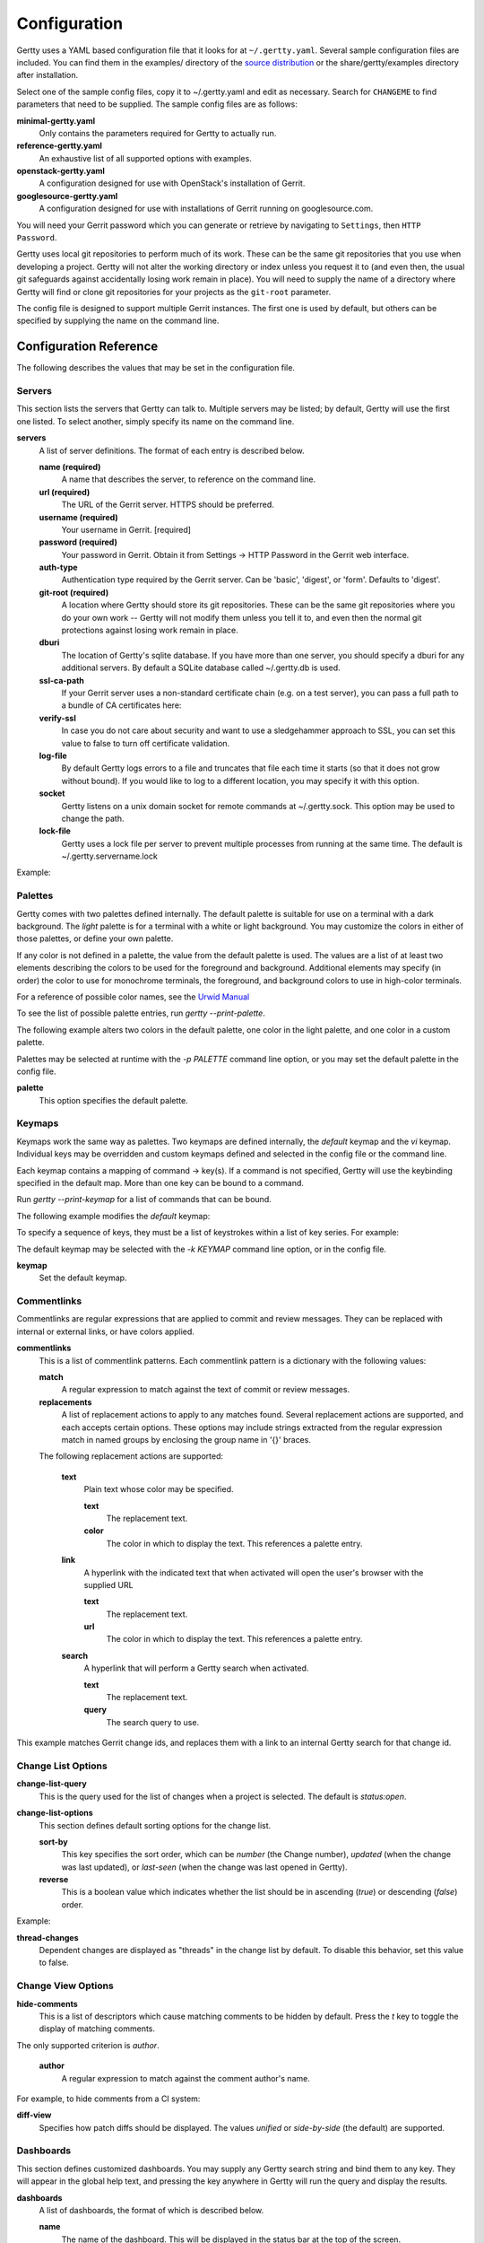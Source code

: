 Configuration
-------------

Gertty uses a YAML based configuration file that it looks for at
``~/.gertty.yaml``.  Several sample configuration files are included.
You can find them in the examples/ directory of the
`source distribution <https://git.openstack.org/cgit/openstack/gertty/tree/examples>`_
or the share/gertty/examples directory after installation.

Select one of the sample config files, copy it to ~/.gertty.yaml and
edit as necessary.  Search for ``CHANGEME`` to find parameters that
need to be supplied.  The sample config files are as follows:

**minimal-gertty.yaml**
  Only contains the parameters required for Gertty to actually run.

**reference-gertty.yaml**
  An exhaustive list of all supported options with examples.

**openstack-gertty.yaml**
  A configuration designed for use with OpenStack's installation of
  Gerrit.

**googlesource-gertty.yaml**
  A configuration designed for use with installations of Gerrit
  running on googlesource.com.

You will need your Gerrit password which you can generate or retrieve
by navigating to ``Settings``, then ``HTTP Password``.

Gertty uses local git repositories to perform much of its work.  These
can be the same git repositories that you use when developing a
project.  Gertty will not alter the working directory or index unless
you request it to (and even then, the usual git safeguards against
accidentally losing work remain in place).  You will need to supply
the name of a directory where Gertty will find or clone git
repositories for your projects as the ``git-root`` parameter.

The config file is designed to support multiple Gerrit instances.  The
first one is used by default, but others can be specified by supplying
the name on the command line.

Configuration Reference
~~~~~~~~~~~~~~~~~~~~~~~

The following describes the values that may be set in the
configuration file.

Servers
+++++++

This section lists the servers that Gertty can talk to.  Multiple
servers may be listed; by default, Gertty will use the first one
listed.  To select another, simply specify its name on the command
line.

**servers**
  A list of server definitions.  The format of each entry is described
  below.

  **name (required)**
    A name that describes the server, to reference on the command
    line.

  **url (required)**
    The URL of the Gerrit server.  HTTPS should be preferred.

  **username (required)**
    Your username in Gerrit. [required]

  **password (required)**
    Your password in Gerrit.  Obtain it from Settings -> HTTP Password
    in the Gerrit web interface.

  **auth-type**
    Authentication type required by the Gerrit server. Can be 'basic',
    'digest', or 'form'. Defaults to 'digest'.

  **git-root (required)**
    A location where Gertty should store its git repositories.  These
    can be the same git repositories where you do your own work --
    Gertty will not modify them unless you tell it to, and even then
    the normal git protections against losing work remain in place.

  **dburi**
    The location of Gertty's sqlite database.  If you have more than
    one server, you should specify a dburi for any additional servers.
    By default a SQLite database called ~/.gertty.db is used.

  **ssl-ca-path**
    If your Gerrit server uses a non-standard certificate chain
    (e.g. on a test server), you can pass a full path to a bundle of
    CA certificates here:

  **verify-ssl**
    In case you do not care about security and want to use a
    sledgehammer approach to SSL, you can set this value to false to
    turn off certificate validation.

  **log-file**
    By default Gertty logs errors to a file and truncates that file
    each time it starts (so that it does not grow without bound).  If
    you would like to log to a different location, you may specify it
    with this option.

  **socket**
    Gertty listens on a unix domain socket for remote commands at
    ~/.gertty.sock.  This option may be used to change the path.

  **lock-file**
    Gertty uses a lock file per server to prevent multiple processes
    from running at the same time. The default is ~/.gertty.servername.lock

Example:

.. code-block: yaml
   servers:
     - name: CHANGEME
       url: https://CHANGEME.example.org/
       username: CHANGEME
       password: CHANGEME
       git-root: ~/git/

Palettes
++++++++

Gertty comes with two palettes defined internally.  The default
palette is suitable for use on a terminal with a dark background.  The
`light` palette is for a terminal with a white or light background.
You may customize the colors in either of those palettes, or define
your own palette.

If any color is not defined in a palette, the value from the default
palette is used.  The values are a list of at least two elements
describing the colors to be used for the foreground and background.
Additional elements may specify (in order) the color to use for
monochrome terminals, the foreground, and background colors to use in
high-color terminals.

For a reference of possible color names, see the `Urwid Manual
<http://urwid.org/manual/displayattributes.html#foreground-and-background-settings>`_

To see the list of possible palette entries, run `gertty --print-palette`.

The following example alters two colors in the default palette, one
color in the light palette, and one color in a custom palette.

.. code-block: yaml
   palettes:
     - name: default
       added-line: ['dark green', '']
       added-word: ['light green', '']
     - name: light
       filename: ['dark cyan', '']
     - name: custom
       filename: ['light yellow', '']

Palettes may be selected at runtime with the `-p PALETTE` command
line option, or you may set the default palette in the config file.

**palette**
  This option specifies the default palette.

Keymaps
+++++++

Keymaps work the same way as palettes.  Two keymaps are defined
internally, the `default` keymap and the `vi` keymap.  Individual keys
may be overridden and custom keymaps defined and selected in the
config file or the command line.

Each keymap contains a mapping of command -> key(s).  If a command is
not specified, Gertty will use the keybinding specified in the default
map.  More than one key can be bound to a command.

Run `gertty --print-keymap` for a list of commands that can be bound.

The following example modifies the `default` keymap:

.. code-block: yaml
   keymaps:
     - name: default
       diff: 'd'
     - name: custom
       review: ['r', 'R']
     - name: osx #OS X blocks ctrl+o
       change-search: 'ctrl s'


To specify a sequence of keys, they must be a list of keystrokes
within a list of key series.  For example:

.. code-block: yaml
   keymaps:
     - name: vi
       quit: [[':', 'q']]

The default keymap may be selected with the `-k KEYMAP` command line
option, or in the config file.

**keymap**
  Set the default keymap.

Commentlinks
++++++++++++

Commentlinks are regular expressions that are applied to commit and
review messages.  They can be replaced with internal or external
links, or have colors applied.

**commentlinks**
  This is a list of commentlink patterns.  Each commentlink pattern is
  a dictionary with the following values:

  **match**
    A regular expression to match against the text of commit or review
    messages.

  **replacements**
    A list of replacement actions to apply to any matches found.
    Several replacement actions are supported, and each accepts
    certain options.  These options may include strings extracted from
    the regular expression match in named groups by enclosing the
    group name in '{}' braces.

  The following replacement actions are supported:

    **text**
      Plain text whose color may be specified.

      **text**
        The replacement text.

      **color**
        The color in which to display the text.  This references a
        palette entry.

    **link**
      A hyperlink with the indicated text that when activated will
      open the user's browser with the supplied URL

      **text**
        The replacement text.

      **url**
        The color in which to display the text.  This references a
        palette entry.

    **search**
      A hyperlink that will perform a Gertty search when activated.

      **text**
        The replacement text.

      **query**
        The search query to use.

This example matches Gerrit change ids, and replaces them with a link
to an internal Gertty search for that change id.

.. code-block: yaml
   commentlinks:
     - match: "(?P<id>I[0-9a-fA-F]{40})"
       replacements:
         - search:
             text: "{id}"
             query: "change:{id}"

Change List Options
+++++++++++++++++++

**change-list-query**
  This is the query used for the list of changes when a project is
  selected.  The default is `status:open`.

**change-list-options**
  This section defines default sorting options for the change list.

  **sort-by**
    This key specifies the sort order, which can be `number` (the
    Change number), `updated` (when the change was last updated), or
    `last-seen` (when the change was last opened in Gertty).

  **reverse**
    This is a boolean value which indicates whether the list should be
    in ascending (`true`) or descending (`false`) order.

Example:

.. code-block: yaml
   change-list-options:
     sort-by: 'number'
     reverse: false

**thread-changes**
  Dependent changes are displayed as "threads" in the change list by
  default.  To disable this behavior, set this value to false.

Change View Options
+++++++++++++++++++

**hide-comments**
  This is a list of descriptors which cause matching comments to be
  hidden by default.  Press the `t` key to toggle the display of
  matching comments.

The only supported criterion is `author`.

  **author**
    A regular expression to match against the comment author's name.

For example, to hide comments from a CI system:

.. code-block: yaml

   hide-comments:
     - author: "^(.*CI|Jenkins)$"

**diff-view**
  Specifies how patch diffs should be displayed.  The values `unified`
  or `side-by-side` (the default) are supported.


Dashboards
++++++++++

This section defines customized dashboards.  You may supply any
Gertty search string and bind them to any key.  They will appear in
the global help text, and pressing the key anywhere in Gertty will
run the query and display the results.

**dashboards**
  A list of dashboards, the format of which is described below.

  **name**
    The name of the dashboard.  This will be displayed in the status
    bar at the top of the screen.

  **query**
    The search query to perform to gather changes to be listed in the
    dashboard.

  **key**
    The key to which the dashboard should be bound.

Example:

.. code-block: yaml

   dashboards:
     - name: "My changes"
       query: "owner:self status:open"
       key: "f2"

Reviewkeys
++++++++++

Reviewkeys are hotkeys that perform immediate reviews within the
change screen.  Any pending comments or review messages will be
attached to the review; otherwise an empty review message will be
left.  The approvals list is exhaustive, so if you specify an empty
list, Gertty will submit a review that clears any previous approvals.
Reviewkeys appear in the help text for the change screen.

**reviewkeys**
  A list of reviewkey definitions, the format of which is described
  below.

  **key**
    This key to which this review action should be bound.

  **approvals**
    A list of approvals to include when this reviewkey is activated.
    Each element of the list should include both a category and a
    value.

    **category**
      The name of the review label for this approval.

    **value**
      The value for this approval.

  **message**
    Optional, it can be used to include a message during the review.

  **submit**
    Set this to `true` to instruct Gerrit to submit the change when
    this reviewkey is activated.

The following example includes a reviewkey that clears all labels,
one that leaves a +1 "Code-Review" approval and another one that
leaves 'recheck' on a review.

.. code-block: yaml

   reviewkeys:
     - key: 'meta 0'
       approvals: []
     - key: 'meta 1'
       approvals:
         - category: 'Code-Review'
           value: 1
     - key: 'meta 2'
       approvals: []
       message: 'recheck'

General Options
+++++++++++++++

**breadcrumbs**
  Gertty displays a footer at the bottom of the screen by default
  which contains navigation information in the form of "breadcrumbs"
  -- short descriptions of previous screens, with the right-most entry
  indicating the screen that will be displayed if you press the `ESC`
  key.  To disable this feature, set this value to `false`.

**display-times-in-utc**
  Times are displayed in the local timezone by default.  To display
  them in UTC instead, set this value to `true`.

**handle-mouse**
  Gertty handles mouse input by default.  If you don't want it
  interfering with your terminal's mouse handling, set this value to
  `false`.

**expire-age**
  By default, closed changes that are older than two months are
  removed from the local database (and their refs are removed from the
  local git repos so that git may garbage collect them).  If you would
  like to change the expiration delay or disable it, uncomment the
  following line.  The time interval is specified in the same way as
  the "age:" term in Gerrit's search syntax.  To disable it
  altogether, set the value to the empty string.
